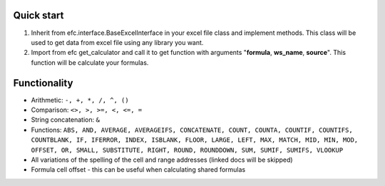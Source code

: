 Quick start
~~~~~~~~~~~~~
#. Inherit from efc.interface.BaseExcelInterface in your excel file class and implement methods. This class will be used to get data from excel file using any library you want.
#. Import from efc get_calculator and call it to get function with arguments "**formula**, **ws_name**, **source**". This function will be calculate your formulas.

Functionality
~~~~~~~~~~~~~
* Arithmetic: ``-, +, *, /, ^, ()``
* Comparison: ``<>, >, >=, <, <=, =``
* String concatenation: ``&``
* Functions: ``ABS, AND, AVERAGE, AVERAGEIFS, CONCATENATE, COUNT, COUNTA, COUNTIF, COUNTIFS, COUNTBLANK, IF, IFERROR, INDEX, ISBLANK, FLOOR, LARGE, LEFT, MAX, MATCH, MID, MIN, MOD, OFFSET, OR, SMALL, SUBSTITUTE, RIGHT, ROUND, ROUNDDOWN, SUM, SUMIF, SUMIFS, VLOOKUP``
* All variations of the spelling of the cell and range addresses (linked docs will be skipped)
* Formula cell offset - this can be useful when calculating shared formulas


